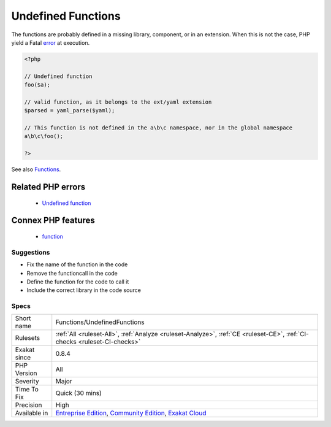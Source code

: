 .. _functions-undefinedfunctions:

.. _undefined-functions:

Undefined Functions
+++++++++++++++++++

.. meta::
	:description:
		Undefined Functions: Those functions are called, though they are not defined in the code.
	:twitter:card: summary_large_image
	:twitter:site: @exakat
	:twitter:title: Undefined Functions
	:twitter:description: Undefined Functions: Those functions are called, though they are not defined in the code
	:twitter:creator: @exakat
	:twitter:image:src: https://www.exakat.io/wp-content/uploads/2020/06/logo-exakat.png
	:og:image: https://www.exakat.io/wp-content/uploads/2020/06/logo-exakat.png
	:og:title: Undefined Functions
	:og:type: article
	:og:description: Those functions are called, though they are not defined in the code
	:og:url: https://exakat.readthedocs.io/en/latest/Reference/Rules/Undefined Functions.html
	:og:locale: en
.. raw:: html	<script type="application/ld+json">{"@context":"https:\/\/schema.org","@graph":[{"@type":"WebPage","@id":"https:\/\/php-tips.readthedocs.io\/en\/latest\/Reference\/Rules\/Functions\/UndefinedFunctions.html","url":"https:\/\/php-tips.readthedocs.io\/en\/latest\/Reference\/Rules\/Functions\/UndefinedFunctions.html","name":"Undefined Functions","isPartOf":{"@id":"https:\/\/www.exakat.io\/"},"datePublished":"Thu, 23 Jan 2025 14:24:26 +0000","dateModified":"Thu, 23 Jan 2025 14:24:26 +0000","description":"Those functions are called, though they are not defined in the code","inLanguage":"en-US","potentialAction":[{"@type":"ReadAction","target":["https:\/\/exakat.readthedocs.io\/en\/latest\/Undefined Functions.html"]}]},{"@type":"WebSite","@id":"https:\/\/www.exakat.io\/","url":"https:\/\/www.exakat.io\/","name":"Exakat","description":"Smart PHP static analysis","inLanguage":"en-US"}]}</script>Those functions are called, though they are not defined in the code. 

The functions are probably defined in a missing library, component, or in an extension. When this is not the case, PHP yield a Fatal `error <https://www.php.net/error>`_ at execution.

.. code-block:: php
   
   <?php
   
   // Undefined function 
   foo($a);
   
   // valid function, as it belongs to the ext/yaml extension
   $parsed = yaml_parse($yaml);
   
   // This function is not defined in the a\b\c namespace, nor in the global namespace
   a\b\c\foo(); 
   
   ?>

See also `Functions <https://www.php.net/manual/en/language.functions.php>`_.

Related PHP errors 
-------------------

  + `Undefined function <https://php-errors.readthedocs.io/en/latest/messages/call-to-undefined-function-%25s%28%29.html>`_



Connex PHP features
-------------------

  + `function <https://php-dictionary.readthedocs.io/en/latest/dictionary/function.ini.html>`_


Suggestions
___________

* Fix the name of the function in the code
* Remove the functioncall in the code
* Define the function for the code to call it
* Include the correct library in the code source




Specs
_____

+--------------+-----------------------------------------------------------------------------------------------------------------------------------------------------------------------------------------+
| Short name   | Functions/UndefinedFunctions                                                                                                                                                            |
+--------------+-----------------------------------------------------------------------------------------------------------------------------------------------------------------------------------------+
| Rulesets     | :ref:`All <ruleset-All>`, :ref:`Analyze <ruleset-Analyze>`, :ref:`CE <ruleset-CE>`, :ref:`CI-checks <ruleset-CI-checks>`                                                                |
+--------------+-----------------------------------------------------------------------------------------------------------------------------------------------------------------------------------------+
| Exakat since | 0.8.4                                                                                                                                                                                   |
+--------------+-----------------------------------------------------------------------------------------------------------------------------------------------------------------------------------------+
| PHP Version  | All                                                                                                                                                                                     |
+--------------+-----------------------------------------------------------------------------------------------------------------------------------------------------------------------------------------+
| Severity     | Major                                                                                                                                                                                   |
+--------------+-----------------------------------------------------------------------------------------------------------------------------------------------------------------------------------------+
| Time To Fix  | Quick (30 mins)                                                                                                                                                                         |
+--------------+-----------------------------------------------------------------------------------------------------------------------------------------------------------------------------------------+
| Precision    | High                                                                                                                                                                                    |
+--------------+-----------------------------------------------------------------------------------------------------------------------------------------------------------------------------------------+
| Available in | `Entreprise Edition <https://www.exakat.io/entreprise-edition>`_, `Community Edition <https://www.exakat.io/community-edition>`_, `Exakat Cloud <https://www.exakat.io/exakat-cloud/>`_ |
+--------------+-----------------------------------------------------------------------------------------------------------------------------------------------------------------------------------------+


